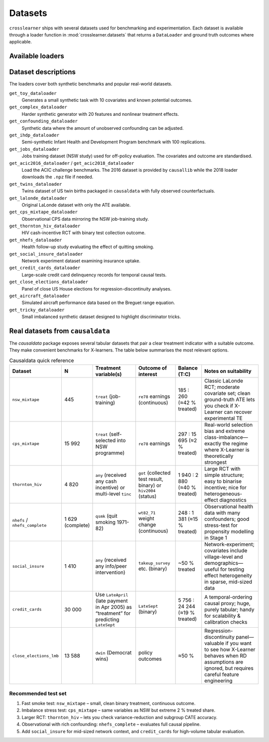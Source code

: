 Datasets
========

``crosslearner`` ships with several datasets used for benchmarking and
experimentation. Each dataset is available through a loader function in
:mod:`crosslearner.datasets` that returns a ``DataLoader`` and ground
truth outcomes where applicable.

Available loaders
-----------------

.. autosummary::
   :toctree: generated/datasets

   crosslearner.datasets.get_toy_dataloader
   crosslearner.datasets.get_complex_dataloader
   crosslearner.datasets.get_confounding_dataloader
   crosslearner.datasets.get_ihdp_dataloader
   crosslearner.datasets.get_jobs_dataloader
   crosslearner.datasets.get_acic2016_dataloader
   crosslearner.datasets.get_acic2018_dataloader
   crosslearner.datasets.get_twins_dataloader
   crosslearner.datasets.get_lalonde_dataloader
   crosslearner.datasets.get_cps_mixtape_dataloader
   crosslearner.datasets.get_thornton_hiv_dataloader
   crosslearner.datasets.get_nhefs_dataloader
   crosslearner.datasets.get_social_insure_dataloader
   crosslearner.datasets.get_credit_cards_dataloader
   crosslearner.datasets.get_close_elections_dataloader
   crosslearner.datasets.get_aircraft_dataloader
   crosslearner.datasets.get_tricky_dataloader

Dataset descriptions
--------------------

The loaders cover both synthetic benchmarks and popular real-world datasets.

``get_toy_dataloader``
  Generates a small synthetic task with 10 covariates and known potential
  outcomes.
``get_complex_dataloader``
  Harder synthetic generator with 20 features and nonlinear treatment effects.
``get_confounding_dataloader``
  Synthetic data where the amount of unobserved confounding can be adjusted.
``get_ihdp_dataloader``
  Semi-synthetic Infant Health and Development Program benchmark with 100
  replications.
``get_jobs_dataloader``
  Jobs training dataset (NSW study) used for off-policy evaluation. The
  covariates and outcome are standardised.
``get_acic2016_dataloader`` / ``get_acic2018_dataloader``
  Load the ACIC challenge benchmarks.  The 2016 dataset is provided by
  ``causallib`` while the 2018 loader downloads the ``.npz`` file if needed.
``get_twins_dataloader``
  Twins dataset of US twin births packaged in ``causaldata`` with fully
  observed counterfactuals.
``get_lalonde_dataloader``
  Original LaLonde dataset with only the ATE available.
``get_cps_mixtape_dataloader``
  Observational CPS data mirroring the NSW job-training study.
``get_thornton_hiv_dataloader``
  HIV cash-incentive RCT with binary test collection outcome.
``get_nhefs_dataloader``
  Health follow-up study evaluating the effect of quitting smoking.
``get_social_insure_dataloader``
  Network experiment dataset examining insurance uptake.
``get_credit_cards_dataloader``
  Large-scale credit card delinquency records for temporal causal tests.
``get_close_elections_dataloader``
  Panel of close US House elections for regression-discontinuity analyses.
``get_aircraft_dataloader``
  Simulated aircraft performance data based on the Breguet range equation.
``get_tricky_dataloader``
  Small imbalanced synthetic dataset designed to highlight discriminator tricks.

Real datasets from ``causaldata``
-------------------------------

The `causaldata` package exposes several tabular datasets that pair a clear
treatment indicator with a suitable outcome. They make convenient benchmarks for
X-learners.  The table below summarises the most relevant options.

.. list-table:: Causaldata quick reference
   :header-rows: 1
   :widths: 15 6 28 22 14 40

   * - Dataset
     - N
     - Treatment variable(s)
     - Outcome of interest
     - Balance (T:C)
     - Notes on suitability
   * - ``nsw_mixtape``
     - 445
     - ``treat`` (job-training)
     - ``re78`` earnings (continuous)
     - 185 : 260 (≈42 % treated)
     - Classic LaLonde RCT; moderate covariate set; clean ground-truth ATE lets you check if X-Learner can recover experimental TE
   * - ``cps_mixtape``
     - 15 992
     - ``treat`` (self-selected into NSW programme)
     - ``re78`` earnings
     - 297 : 15 695 (≈2 % treated)
     - Real-world selection bias and extreme class-imbalance—exactly the regime where X-Learner is theoretically strongest
   * - ``thornton_hiv``
     - 4 820
     - ``any`` (received any cash incentive) or multi-level ``tinc``
     - ``got`` (collected test result, binary) or ``hiv2004`` (status)
     - 1 940 : 2 880 (≈40 % treated)
     - Large RCT with simple structure; easy to binarise incentive; nice for heterogeneous-effect diagnostics
   * - ``nhefs`` / ``nhefs_complete``
     - 1 629 (complete)
     - ``qsmk`` (quit smoking 1971-82)
     - ``wt82_71`` weight change (continuous)
     - 248 : 1 381 (≈15 % treated)
     - Observational health data with many confounders; good stress-test for propensity modelling in Stage 1
   * - ``social_insure``
     - 1 410
     - ``any`` (received any info/peer intervention)
     - ``takeup_survey`` etc. (binary)
     - ~50 % treated
     - Network-experiment; covariates include village-level and demographics—useful for testing effect heterogeneity in sparse, mid-sized data
   * - ``credit_cards``
     - 30 000
     - Use ``LateApril`` (late payment in Apr 2005) as “treatment” for predicting ``LateSept``
     - ``LateSept`` (binary)
     - 5 756 : 24 244 (≈19 % treated)
     - A temporal-ordering causal proxy; huge, purely tabular; handy for scalability & calibration checks
   * - ``close_elections_lmb``
     - 13 588
     - ``dwin`` (Democrat wins)
     - policy outcomes
     - ≈50 %
     - Regression-discontinuity panel—valuable if you want to see how X-Learner behaves when RD assumptions are ignored, but requires careful feature engineering

Recommended test set
~~~~~~~~~~~~~~~~~~~~

#. Fast smoke test: ``nsw_mixtape`` – small, clean binary treatment, continuous outcome.
#. Imbalance stress test: ``cps_mixtape`` – same variables as NSW but extreme 2 % treated share.
#. Larger RCT: ``thornton_hiv`` – lets you check variance-reduction and subgroup CATE accuracy.
#. Observational with rich confounding: ``nhefs_complete`` – evaluates full causal pipeline.
#. Add ``social_insure`` for mid-sized network context, and ``credit_cards`` for high-volume tabular evaluation.
